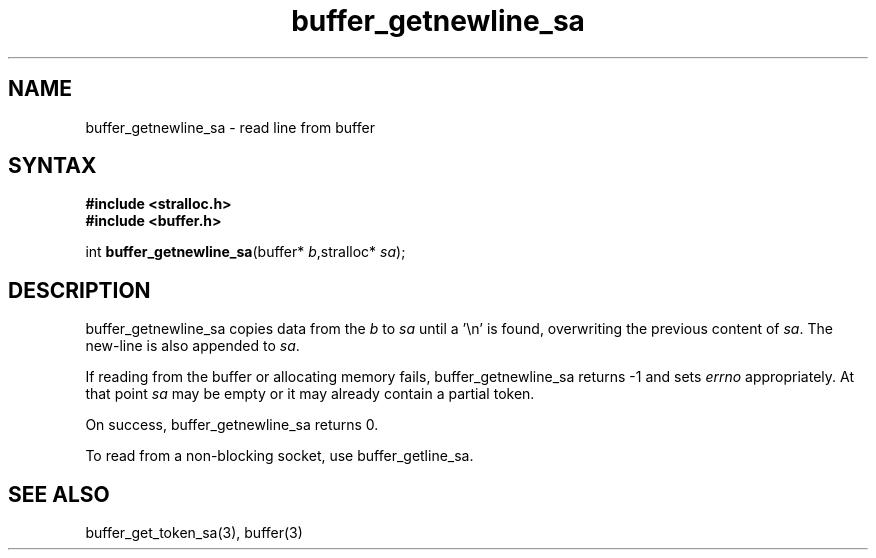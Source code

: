 .TH buffer_getnewline_sa 3
.SH NAME
buffer_getnewline_sa \- read line from buffer
.SH SYNTAX
.nf
.B #include <stralloc.h>
.B #include <buffer.h>

int \fBbuffer_getnewline_sa\fP(buffer* \fIb\fR,stralloc* \fIsa\fR);
.SH DESCRIPTION
buffer_getnewline_sa copies data from the \fIb\fR to \fIsa\fR until a '\\n'
is found, overwriting the previous content of \fIsa\fR.  The new-line
is also appended to \fIsa\fR.

If reading from the buffer or allocating memory fails,
buffer_getnewline_sa returns -1 and sets \fIerrno\fR appropriately.  At
that point \fIsa\fR may be empty or it may already contain a partial
token.

On success, buffer_getnewline_sa returns 0.

To read from a non-blocking socket, use buffer_getline_sa.
.SH "SEE ALSO"
buffer_get_token_sa(3), buffer(3)

